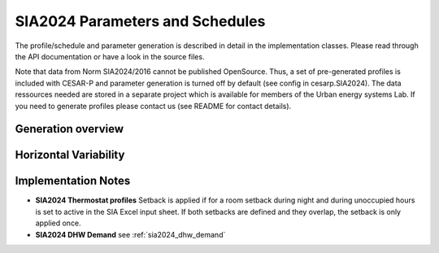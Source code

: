 ================================
SIA2024 Parameters and Schedules
================================

The profile/schedule and parameter generation is described in detail in the implementation classes. Please read
through the API documentation or have a look in the source files.

Note that data from Norm SIA2024/2016 cannot be published OpenSource. Thus, a set of pre-generated profiles is included 
with CESAR-P and parameter generation is turned off by default (see config in cesarp.SIA2024). 
The data ressources needed are stored in a separate project which is available for members of the Urban energy systems Lab. 
If you need to generate profiles please contact us (see README for contact details).

Generation overview
-------------------
.. figure:: ./diagrams/SIA2024/SIA2024_InternalConditions.png

Horizontal Variability
----------------------

.. figure:: ./diagrams/SIA2024/HorizontalVariabilityVisualization.png

Implementation Notes
--------------------
- **SIA2024 Thermostat profiles**
  Setback is applied if for a room setback during night and during unoccupied hours is set to active in the SIA Excel
  input sheet. If both setbacks are defined and they overlap, the setback is only applied once.

- **SIA2024 DHW Demand** see :ref:`sia2024_dhw_demand`
